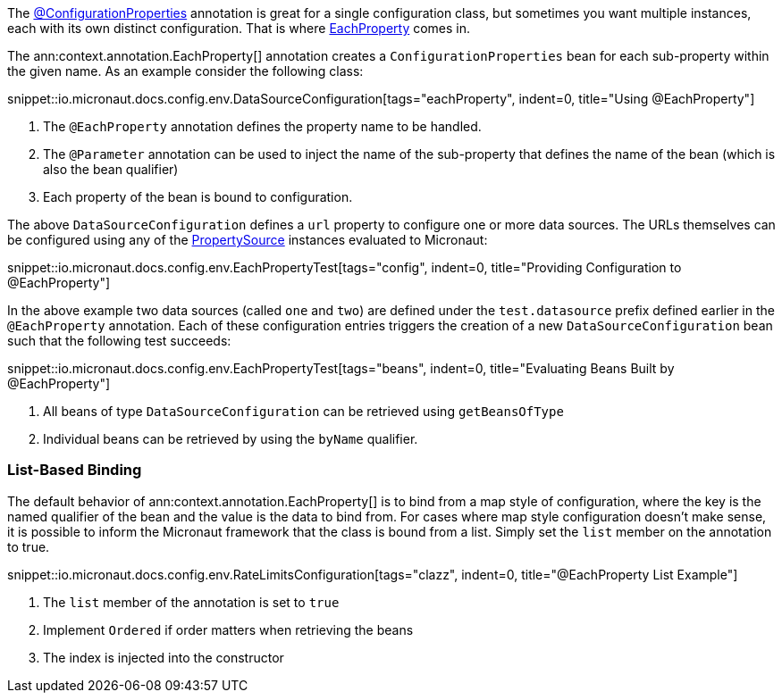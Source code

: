 The link:{api}/io/micronaut/context/annotation/ConfigurationProperties.html[@ConfigurationProperties] annotation is great for a single configuration class, but sometimes you want multiple instances, each with its own distinct configuration. That is where link:{api}/io/micronaut/context/annotation/EachProperty.html[EachProperty] comes in.

The ann:context.annotation.EachProperty[] annotation creates a `ConfigurationProperties` bean for each sub-property within the given name. As an example consider the following class:

snippet::io.micronaut.docs.config.env.DataSourceConfiguration[tags="eachProperty", indent=0, title="Using @EachProperty"]

<1> The `@EachProperty` annotation defines the property name to be handled.
<2> The `@Parameter` annotation can be used to inject the name of the sub-property that defines the name of the bean (which is also the bean qualifier)
<3> Each property of the bean is bound to configuration.

The above `DataSourceConfiguration` defines a `url` property to configure one or more data sources. The URLs themselves can be configured using any of the link:{api}/io/micronaut/context/env/PropertySource.html[PropertySource] instances evaluated to Micronaut:

snippet::io.micronaut.docs.config.env.EachPropertyTest[tags="config", indent=0, title="Providing Configuration to @EachProperty"]

In the above example two data sources (called `one` and `two`) are defined under the `test.datasource` prefix defined earlier in the `@EachProperty` annotation. Each of these configuration entries triggers the creation of a new `DataSourceConfiguration` bean such that the following test succeeds:

snippet::io.micronaut.docs.config.env.EachPropertyTest[tags="beans", indent=0, title="Evaluating Beans Built by @EachProperty"]

<1> All beans of type `DataSourceConfiguration` can be retrieved using `getBeansOfType`
<2> Individual beans can be retrieved by using the `byName` qualifier.

=== List-Based Binding

The default behavior of ann:context.annotation.EachProperty[] is to bind from a map style of configuration, where the key is the named qualifier of the bean and the value is the data to bind from. For cases where map style configuration doesn't make sense, it is possible to inform the Micronaut framework that the class is bound from a list. Simply set the `list` member on the annotation to true.

snippet::io.micronaut.docs.config.env.RateLimitsConfiguration[tags="clazz", indent=0, title="@EachProperty List Example"]

<1> The `list` member of the annotation is set to `true`
<2> Implement `Ordered` if order matters when retrieving the beans
<3> The index is injected into the constructor
